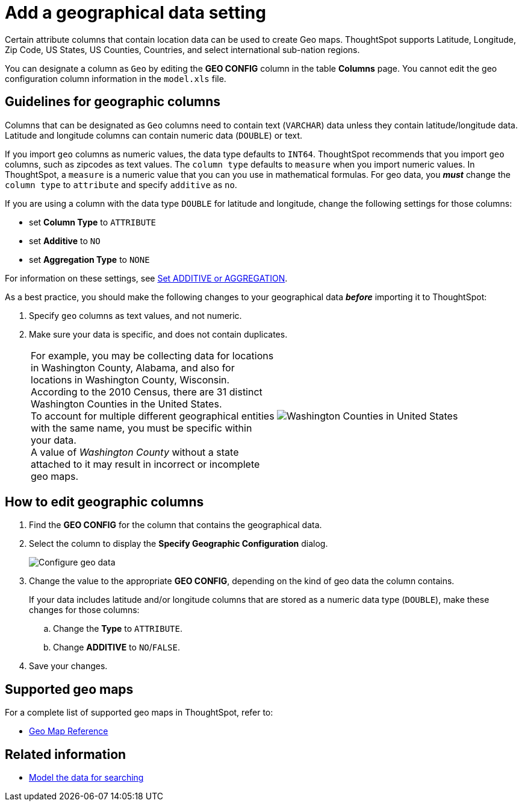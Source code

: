 = Add a geographical data setting
:last_updated: 3/26/2020
:linkattrs:
:experimental:
:page-layout: default-cloud
:page-aliases: /admin/data-modeling/model-geo-data.adoc
:description: Learn how to model your geographical data.

Certain attribute columns that contain location data can be used to create Geo maps.
ThoughtSpot supports Latitude, Longitude, Zip Code, US States, US Counties, Countries, and select international sub-nation regions.

You can designate a column as `Geo` by editing the *GEO CONFIG* column in the table *Columns* page.
You cannot edit the geo configuration column information in the `model.xls` file.

== Guidelines for geographic columns

Columns that can be designated as `Geo` columns need to contain text (`VARCHAR`) data unless they contain latitude/longitude data.
Latitude and longitude columns can contain numeric data (`DOUBLE`) or text.

If you import `geo` columns as numeric values, the data type defaults to `INT64`.
ThoughtSpot recommends that you import `geo` columns, such as zipcodes as text values.
The `column type` defaults to  `measure` when you import numeric values.
In ThoughtSpot, a `measure` is a numeric value that you can you use in mathematical formulas.
For geo data, you *_must_* change the `column type` to `attribute` and specify `additive` as `no`.

If you are using a column with the data type `DOUBLE` for latitude and longitude, change the following settings for those columns:

* set *Column Type* to `ATTRIBUTE`
* set *Additive* to `NO`
* set *Aggregation Type* to `NONE`

For information on these settings, see xref:data-modeling-aggreg-additive.adoc[Set ADDITIVE or AGGREGATION].

As a best practice, you should make the following changes to your geographical data *_before_* importing it to ThoughtSpot:

. Specify `geo` columns as text values, and not numeric.
. Make sure your data is specific, and does not contain duplicates.
+
[cols=2*]
|===
| For example, you may be collecting data for locations in Washington County, Alabama, and also for locations in Washington County, Wisconsin. +
According to the 2010 Census, there are 31 distinct Washington Counties in the United States. +
To account for multiple different geographical entities with the same name, you must be specific within your data. +
A value of _Washington County_ without a state attached to it may result in incorrect or incomplete geo maps.
| image:wa-county.png[Washington Counties in United States]
|===

== How to edit geographic columns

. Find the *GEO CONFIG* for the column that contains the geographical data.
. Select the column to display the *Specify Geographic Configuration* dialog.
+
image::geomap-config.png[Configure geo data]

. Change the value to the appropriate *GEO CONFIG*, depending on the kind of geo data the column contains.
+
If your data includes latitude and/or longitude columns that are stored as a  numeric data type (`DOUBLE`), make these changes for those columns:

 .. Change the *Type* to `ATTRIBUTE`.
 .. Change *ADDITIVE* to `NO`/`FALSE`.

. Save your changes.

== Supported geo maps

For a complete list of supported geo maps in ThoughtSpot, refer to:

* xref:geomap-reference.adoc#[Geo Map Reference]

== Related information

* xref:data-modeling.adoc[Model the data for searching]
